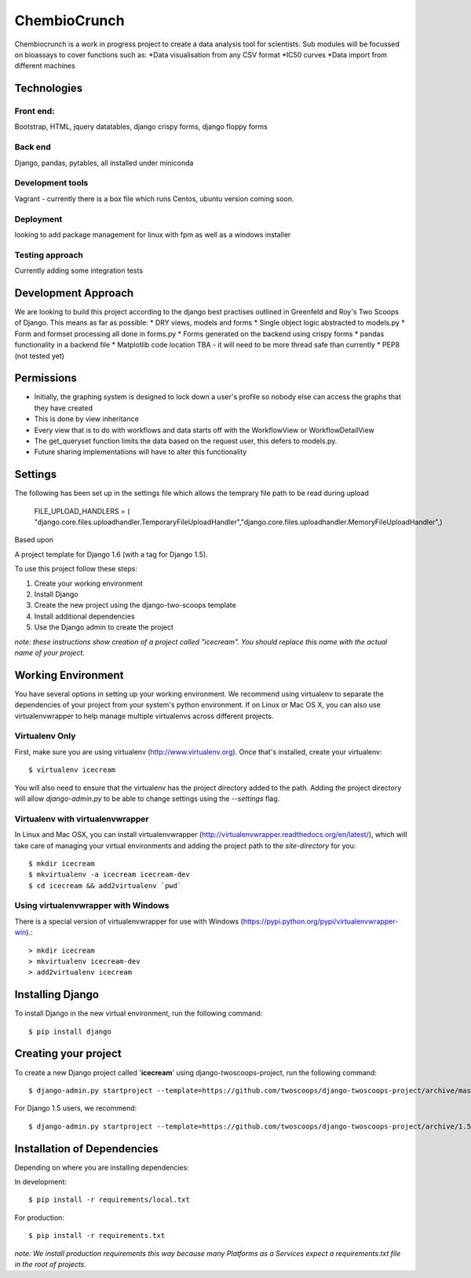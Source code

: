 ========================
ChembioCrunch
========================

Chembiocrunch is a work in progress project to create a data analysis tool for scientists.
Sub modules will be focussed on bioassays to cover functions such as:
*Data visualisation from any CSV format
*IC50 curves
*Data import from different machines


Technologies
=======================

Front end:
-------------------------
Bootstrap, HTML, jquery datatables, django crispy forms, django floppy forms

Back end
------------------------
Django, pandas, pytables, all installed under miniconda

Development tools
-------------------------
Vagrant - currently there is a box file which runs Centos, ubuntu version coming soon.

Deployment
-------------------------
looking to add package management for linux with fpm  as well as a windows installer

Testing approach
-------------------------
Currently adding some integration tests


Development Approach
=======================


We are looking to build this project according to the django best practises outlined in Greenfeld and Roy's Two Scoops of Django.
This means as far as possible:
* DRY views, models and forms
* Single object logic abstracted to models.py
* Form and formset processing all done in forms.py
* Forms generated on the backend using crispy forms
* pandas functionality in a backend file
* Matplotlib code location TBA - it will need to be more thread safe than currently
* PEP8 (not tested yet)

Permissions 
=======================
* Initially, the graphing system is designed to lock down a user's profile so nobody else can access the graphs that they have created
* This is done by view inheritance
* Every view that is to do with workflows and data starts off with the WorkflowView or WorkflowDetailView
* The get_queryset function limits the data based on the request user, this defers to models.py. 
* Future sharing implementations will have to alter this functionality


Settings
=======================
The following has been set up in the settings file which allows the temprary file path to be read during upload

    FILE_UPLOAD_HANDLERS = ( "django.core.files.uploadhandler.TemporaryFileUploadHandler","django.core.files.uploadhandler.MemoryFileUploadHandler",)



Based upon

A project template for Django 1.6 (with a tag for Django 1.5).

To use this project follow these steps:

#. Create your working environment
#. Install Django
#. Create the new project using the django-two-scoops template
#. Install additional dependencies
#. Use the Django admin to create the project

*note: these instructions show creation of a project called "icecream".  You
should replace this name with the actual name of your project.*

Working Environment
===================

You have several options in setting up your working environment.  We recommend
using virtualenv to separate the dependencies of your project from your system's
python environment.  If on Linux or Mac OS X, you can also use virtualenvwrapper to help manage multiple virtualenvs across different projects.

Virtualenv Only
---------------

First, make sure you are using virtualenv (http://www.virtualenv.org). Once
that's installed, create your virtualenv::

    $ virtualenv icecream

You will also need to ensure that the virtualenv has the project directory
added to the path. Adding the project directory will allow `django-admin.py` to
be able to change settings using the `--settings` flag.

Virtualenv with virtualenvwrapper
------------------------------------

In Linux and Mac OSX, you can install virtualenvwrapper (http://virtualenvwrapper.readthedocs.org/en/latest/),
which will take care of managing your virtual environments and adding the
project path to the `site-directory` for you::

    $ mkdir icecream
    $ mkvirtualenv -a icecream icecream-dev
    $ cd icecream && add2virtualenv `pwd`

Using virtualenvwrapper with Windows
----------------------------------------

There is a special version of virtualenvwrapper for use with Windows (https://pypi.python.org/pypi/virtualenvwrapper-win).::

    > mkdir icecream
    > mkvirtualenv icecream-dev
    > add2virtualenv icecream


Installing Django
=================

To install Django in the new virtual environment, run the following command::

    $ pip install django

Creating your project
=====================

To create a new Django project called '**icecream**' using
django-twoscoops-project, run the following command::

    $ django-admin.py startproject --template=https://github.com/twoscoops/django-twoscoops-project/archive/master.zip --extension=py,rst,html icecream_project

For Django 1.5 users, we recommend::

    $ django-admin.py startproject --template=https://github.com/twoscoops/django-twoscoops-project/archive/1.5.zip --extension=py,rst,html icecream_project

Installation of Dependencies
=============================

Depending on where you are installing dependencies:

In development::

    $ pip install -r requirements/local.txt

For production::

    $ pip install -r requirements.txt

*note: We install production requirements this way because many Platforms as a
Services expect a requirements.txt file in the root of projects.*

